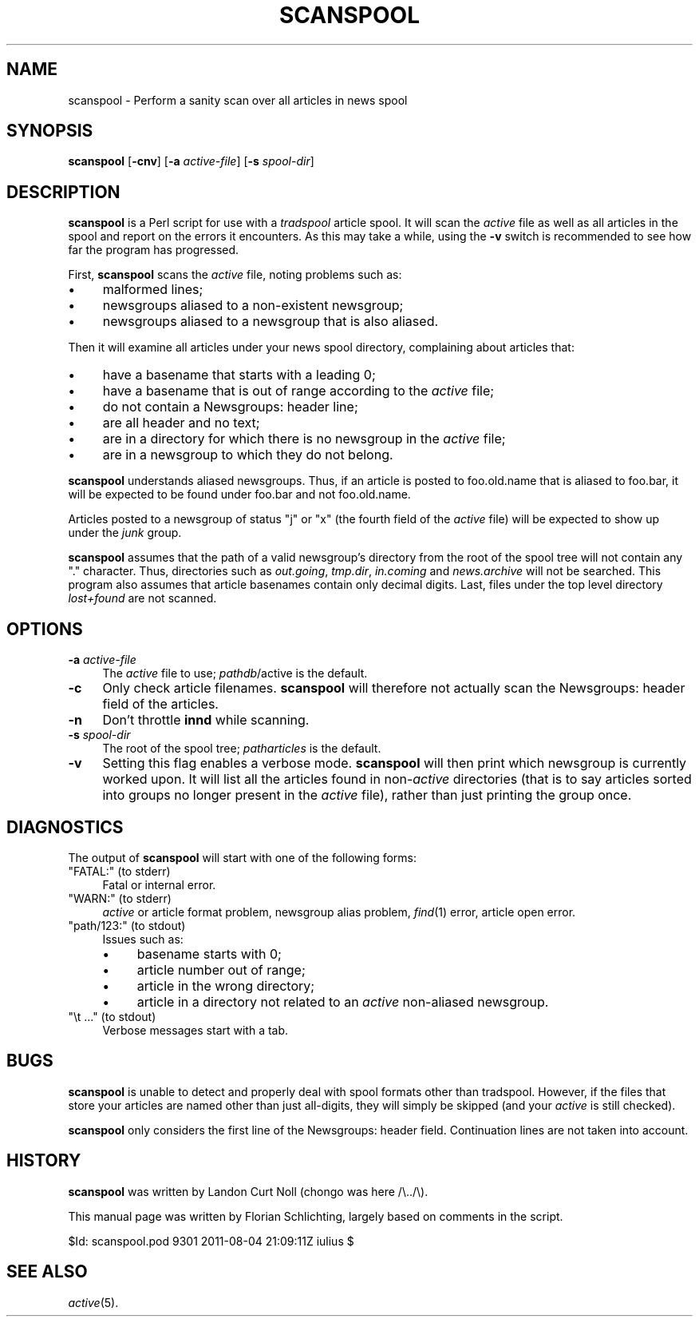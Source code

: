 .\" Automatically generated by Pod::Man 2.28 (Pod::Simple 3.28)
.\"
.\" Standard preamble:
.\" ========================================================================
.de Sp \" Vertical space (when we can't use .PP)
.if t .sp .5v
.if n .sp
..
.de Vb \" Begin verbatim text
.ft CW
.nf
.ne \\$1
..
.de Ve \" End verbatim text
.ft R
.fi
..
.\" Set up some character translations and predefined strings.  \*(-- will
.\" give an unbreakable dash, \*(PI will give pi, \*(L" will give a left
.\" double quote, and \*(R" will give a right double quote.  \*(C+ will
.\" give a nicer C++.  Capital omega is used to do unbreakable dashes and
.\" therefore won't be available.  \*(C` and \*(C' expand to `' in nroff,
.\" nothing in troff, for use with C<>.
.tr \(*W-
.ds C+ C\v'-.1v'\h'-1p'\s-2+\h'-1p'+\s0\v'.1v'\h'-1p'
.ie n \{\
.    ds -- \(*W-
.    ds PI pi
.    if (\n(.H=4u)&(1m=24u) .ds -- \(*W\h'-12u'\(*W\h'-12u'-\" diablo 10 pitch
.    if (\n(.H=4u)&(1m=20u) .ds -- \(*W\h'-12u'\(*W\h'-8u'-\"  diablo 12 pitch
.    ds L" ""
.    ds R" ""
.    ds C` ""
.    ds C' ""
'br\}
.el\{\
.    ds -- \|\(em\|
.    ds PI \(*p
.    ds L" ``
.    ds R" ''
.    ds C`
.    ds C'
'br\}
.\"
.\" Escape single quotes in literal strings from groff's Unicode transform.
.ie \n(.g .ds Aq \(aq
.el       .ds Aq '
.\"
.\" If the F register is turned on, we'll generate index entries on stderr for
.\" titles (.TH), headers (.SH), subsections (.SS), items (.Ip), and index
.\" entries marked with X<> in POD.  Of course, you'll have to process the
.\" output yourself in some meaningful fashion.
.\"
.\" Avoid warning from groff about undefined register 'F'.
.de IX
..
.nr rF 0
.if \n(.g .if rF .nr rF 1
.if (\n(rF:(\n(.g==0)) \{
.    if \nF \{
.        de IX
.        tm Index:\\$1\t\\n%\t"\\$2"
..
.        if !\nF==2 \{
.            nr % 0
.            nr F 2
.        \}
.    \}
.\}
.rr rF
.\"
.\" Accent mark definitions (@(#)ms.acc 1.5 88/02/08 SMI; from UCB 4.2).
.\" Fear.  Run.  Save yourself.  No user-serviceable parts.
.    \" fudge factors for nroff and troff
.if n \{\
.    ds #H 0
.    ds #V .8m
.    ds #F .3m
.    ds #[ \f1
.    ds #] \fP
.\}
.if t \{\
.    ds #H ((1u-(\\\\n(.fu%2u))*.13m)
.    ds #V .6m
.    ds #F 0
.    ds #[ \&
.    ds #] \&
.\}
.    \" simple accents for nroff and troff
.if n \{\
.    ds ' \&
.    ds ` \&
.    ds ^ \&
.    ds , \&
.    ds ~ ~
.    ds /
.\}
.if t \{\
.    ds ' \\k:\h'-(\\n(.wu*8/10-\*(#H)'\'\h"|\\n:u"
.    ds ` \\k:\h'-(\\n(.wu*8/10-\*(#H)'\`\h'|\\n:u'
.    ds ^ \\k:\h'-(\\n(.wu*10/11-\*(#H)'^\h'|\\n:u'
.    ds , \\k:\h'-(\\n(.wu*8/10)',\h'|\\n:u'
.    ds ~ \\k:\h'-(\\n(.wu-\*(#H-.1m)'~\h'|\\n:u'
.    ds / \\k:\h'-(\\n(.wu*8/10-\*(#H)'\z\(sl\h'|\\n:u'
.\}
.    \" troff and (daisy-wheel) nroff accents
.ds : \\k:\h'-(\\n(.wu*8/10-\*(#H+.1m+\*(#F)'\v'-\*(#V'\z.\h'.2m+\*(#F'.\h'|\\n:u'\v'\*(#V'
.ds 8 \h'\*(#H'\(*b\h'-\*(#H'
.ds o \\k:\h'-(\\n(.wu+\w'\(de'u-\*(#H)/2u'\v'-.3n'\*(#[\z\(de\v'.3n'\h'|\\n:u'\*(#]
.ds d- \h'\*(#H'\(pd\h'-\w'~'u'\v'-.25m'\f2\(hy\fP\v'.25m'\h'-\*(#H'
.ds D- D\\k:\h'-\w'D'u'\v'-.11m'\z\(hy\v'.11m'\h'|\\n:u'
.ds th \*(#[\v'.3m'\s+1I\s-1\v'-.3m'\h'-(\w'I'u*2/3)'\s-1o\s+1\*(#]
.ds Th \*(#[\s+2I\s-2\h'-\w'I'u*3/5'\v'-.3m'o\v'.3m'\*(#]
.ds ae a\h'-(\w'a'u*4/10)'e
.ds Ae A\h'-(\w'A'u*4/10)'E
.    \" corrections for vroff
.if v .ds ~ \\k:\h'-(\\n(.wu*9/10-\*(#H)'\s-2\u~\d\s+2\h'|\\n:u'
.if v .ds ^ \\k:\h'-(\\n(.wu*10/11-\*(#H)'\v'-.4m'^\v'.4m'\h'|\\n:u'
.    \" for low resolution devices (crt and lpr)
.if \n(.H>23 .if \n(.V>19 \
\{\
.    ds : e
.    ds 8 ss
.    ds o a
.    ds d- d\h'-1'\(ga
.    ds D- D\h'-1'\(hy
.    ds th \o'bp'
.    ds Th \o'LP'
.    ds ae ae
.    ds Ae AE
.\}
.rm #[ #] #H #V #F C
.\" ========================================================================
.\"
.IX Title "SCANSPOOL 8"
.TH SCANSPOOL 8 "2015-09-12" "INN 2.6.1" "InterNetNews Documentation"
.\" For nroff, turn off justification.  Always turn off hyphenation; it makes
.\" way too many mistakes in technical documents.
.if n .ad l
.nh
.SH "NAME"
scanspool \- Perform a sanity scan over all articles in news spool
.SH "SYNOPSIS"
.IX Header "SYNOPSIS"
\&\fBscanspool\fR [\fB\-cnv\fR] [\fB\-a\fR \fIactive-file\fR] [\fB\-s\fR \fIspool-dir\fR]
.SH "DESCRIPTION"
.IX Header "DESCRIPTION"
\&\fBscanspool\fR is a Perl script for use with a \fItradspool\fR article spool.
It will scan the \fIactive\fR file as well as all articles in the spool and
report on the errors it encounters.  As this may take a while, using the
\&\fB\-v\fR switch is recommended to see how far the program has progressed.
.PP
First, \fBscanspool\fR scans the \fIactive\fR file, noting problems such as:
.IP "\(bu" 4
malformed lines;
.IP "\(bu" 4
newsgroups aliased to a non-existent newsgroup;
.IP "\(bu" 4
newsgroups aliased to a newsgroup that is also aliased.
.PP
Then it will examine all articles under your news spool directory,
complaining about articles that:
.IP "\(bu" 4
have a basename that starts with a leading 0;
.IP "\(bu" 4
have a basename that is out of range according to the \fIactive\fR file;
.IP "\(bu" 4
do not contain a Newsgroups: header line;
.IP "\(bu" 4
are all header and no text;
.IP "\(bu" 4
are in a directory for which there is no newsgroup in the \fIactive\fR file;
.IP "\(bu" 4
are in a newsgroup to which they do not belong.
.PP
\&\fBscanspool\fR understands aliased newsgroups.  Thus, if an article is posted
to foo.old.name that is aliased to foo.bar, it will be expected to
be found under foo.bar and not foo.old.name.
.PP
Articles posted to a newsgroup of status \f(CW\*(C`j\*(C'\fR or \f(CW\*(C`x\*(C'\fR (the fourth field
of the \fIactive\fR file) will be expected to show up under the \fIjunk\fR group.
.PP
\&\fBscanspool\fR assumes that the path of a valid newsgroup's directory
from the root of the spool tree will not contain any \f(CW\*(C`.\*(C'\fR character.
Thus, directories such as \fIout.going\fR, \fItmp.dir\fR, \fIin.coming\fR and
\&\fInews.archive\fR will not be searched.  This program also assumes that
article basenames contain only decimal digits.  Last, files under
the top level directory \fIlost+found\fR are not scanned.
.SH "OPTIONS"
.IX Header "OPTIONS"
.IP "\fB\-a\fR \fIactive-file\fR" 4
.IX Item "-a active-file"
The \fIactive\fR file to use; \fIpathdb\fR/active is the default.
.IP "\fB\-c\fR" 4
.IX Item "-c"
Only check article filenames.  \fBscanspool\fR will therefore not actually
scan the Newsgroups: header field of the articles.
.IP "\fB\-n\fR" 4
.IX Item "-n"
Don't throttle \fBinnd\fR while scanning.
.IP "\fB\-s\fR \fIspool-dir\fR" 4
.IX Item "-s spool-dir"
The root of the spool tree; \fIpatharticles\fR is the default.
.IP "\fB\-v\fR" 4
.IX Item "-v"
Setting this flag enables a verbose mode.  \fBscanspool\fR will then print
which newsgroup is currently worked upon.  It will list all the articles
found in non\-\fIactive\fR directories (that is to say articles sorted into
groups no longer present in the \fIactive\fR file), rather than just printing
the group once.
.SH "DIAGNOSTICS"
.IX Header "DIAGNOSTICS"
The output of \fBscanspool\fR will start with one of the following forms:
.ie n .IP """FATAL:"" (to stderr)" 4
.el .IP "\f(CWFATAL:\fR (to stderr)" 4
.IX Item "FATAL: (to stderr)"
Fatal or internal error.
.ie n .IP """WARN:"" (to stderr)" 4
.el .IP "\f(CWWARN:\fR (to stderr)" 4
.IX Item "WARN: (to stderr)"
\&\fIactive\fR or article format problem, newsgroup alias problem, \fIfind\fR\|(1)
error, article open error.
.ie n .IP """path/123:"" (to stdout)" 4
.el .IP "\f(CWpath/123:\fR (to stdout)" 4
.IX Item "path/123: (to stdout)"
Issues such as:
.RS 4
.IP "\(bu" 4
basename starts with 0;
.IP "\(bu" 4
article number out of range;
.IP "\(bu" 4
article in the wrong directory;
.IP "\(bu" 4
article in a directory not related to an \fIactive\fR non-aliased newsgroup.
.RE
.RS 4
.RE
.ie n .IP """\et ..."" (to stdout)" 4
.el .IP "\f(CW\et ...\fR (to stdout)" 4
.IX Item "t ... (to stdout)"
Verbose messages start with a tab.
.SH "BUGS"
.IX Header "BUGS"
\&\fBscanspool\fR is unable to detect and properly deal with spool formats
other than tradspool.  However, if the files that store your articles
are named other than just all-digits, they will simply be skipped
(and your \fIactive\fR is still checked).
.PP
\&\fBscanspool\fR only considers the first line of the Newsgroups: header field.
Continuation lines are not taken into account.
.SH "HISTORY"
.IX Header "HISTORY"
\&\fBscanspool\fR was written by Landon Curt Noll (chongo was here  /\e../\e).
.PP
This manual page was written by Florian Schlichting, largely based on
comments in the script.
.PP
\&\f(CW$Id:\fR scanspool.pod 9301 2011\-08\-04 21:09:11Z iulius $
.SH "SEE ALSO"
.IX Header "SEE ALSO"
\&\fIactive\fR\|(5).
